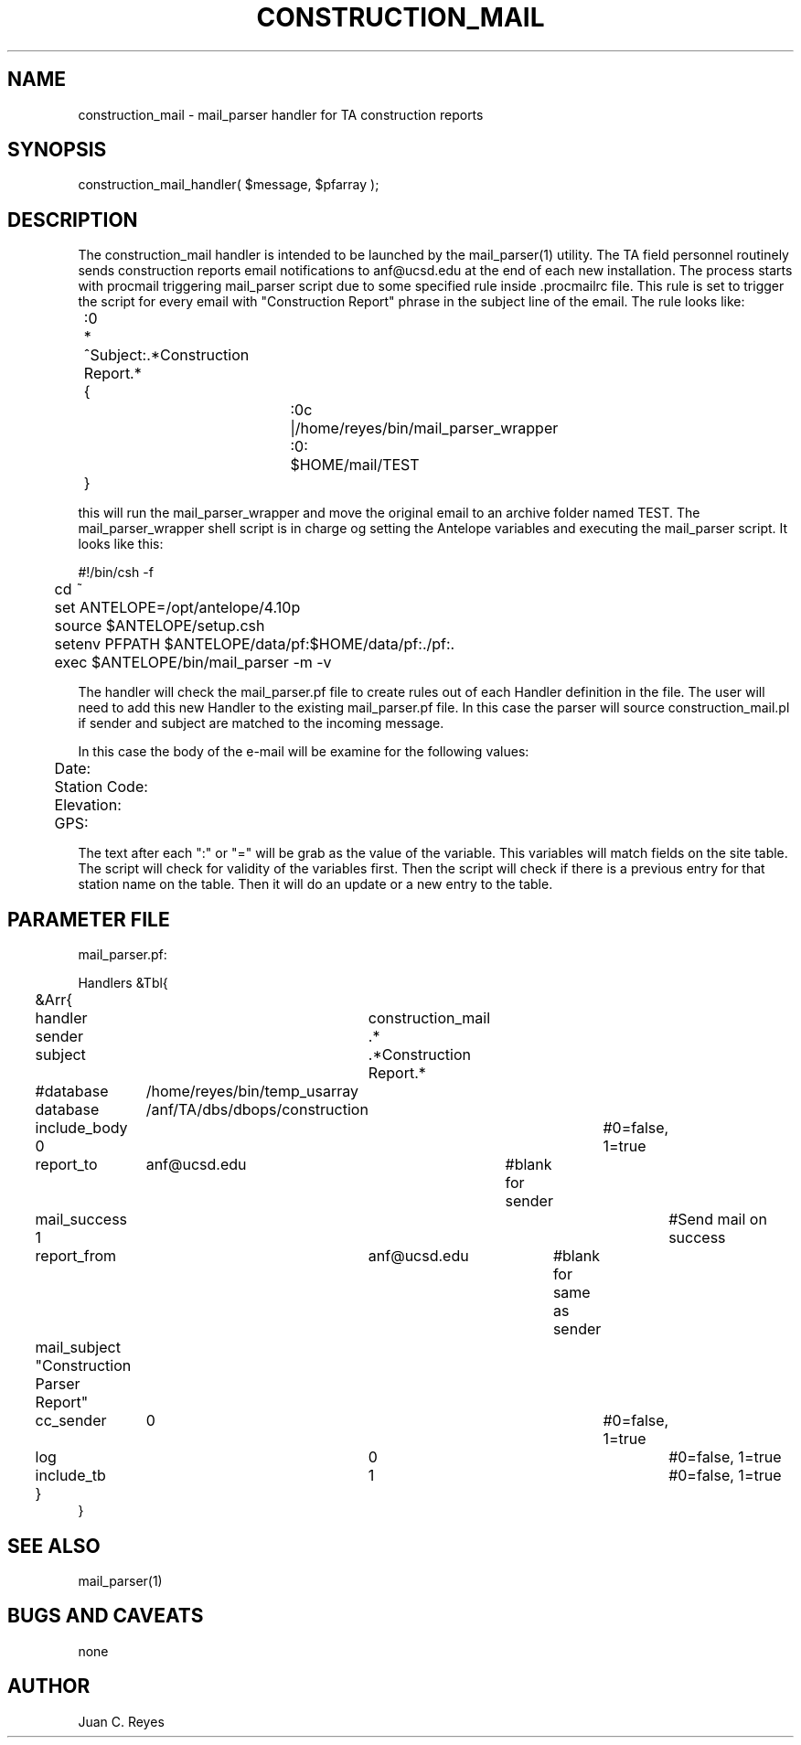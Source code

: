 .TH CONSTRUCTION_MAIL 3 "$Date: 2009/04/07 11:24:00 $"
.SH NAME
construction_mail \- mail_parser handler for TA construction reports
.SH SYNOPSIS
.nf
construction_mail_handler( $message, $pfarray );
.fi
.SH DESCRIPTION
The construction_mail handler is intended to be launched by the mail_parser(1) 
utility. The TA field personnel routinely sends construction reports
email notifications to anf@ucsd.edu at the end of each new installation. The 
process starts with procmail triggering mail_parser script due to some specified
rule inside .procmailrc file. This rule is set to trigger the script for every 
email with "Construction Report" phrase in the subject line of the email. The rule 
looks like:
.nf

	:0
	* ^Subject:.*Construction Report.*
	{
			:0c
			|/home/reyes/bin/mail_parser_wrapper

			:0:
			$HOME/mail/TEST
	}

.fi
this will run the mail_parser_wrapper and move the original email to an archive
folder named TEST. The mail_parser_wrapper shell script is in charge og setting the
Antelope variables and executing the mail_parser script. It looks like this:
.nf

#!/bin/csh -f

	cd ~
	set ANTELOPE=/opt/antelope/4.10p
	source $ANTELOPE/setup.csh
	setenv PFPATH $ANTELOPE/data/pf:$HOME/data/pf:./pf:.
	exec $ANTELOPE/bin/mail_parser -m -v 

.fi
The handler will check the mail_parser.pf file to create rules out of each
Handler definition in the file. The user will need to add this new Handler to 
the existing mail_parser.pf file. In this case the parser will source 
construction_mail.pl if sender and subject are matched to the incoming message.

In this case the body of the e-mail will be examine for the following values:
.nf

	Date: 
	Station Code: 
	Elevation: 
	GPS: 

.fi
The text after each ":" or "=" will be grab as the value of the variable. This 
variables will match fields on the site table. The script will check for 
validity of the variables first. Then the script will check if there is a 
previous entry for that station name on the table. Then it will do an update
or a new entry to the table. 
.SH PARAMETER FILE
.nf

mail_parser.pf:

Handlers &Tbl{
	&Arr{
	handler		 construction_mail
	sender		 .*
	subject		 .*Construction Report.* 
	#database	 /home/reyes/bin/temp_usarray
	database	 /anf/TA/dbs/dbops/construction
	include_body 0					#0=false, 1=true
	report_to	 anf@ucsd.edu 	#blank for sender
	mail_success 1 					#Send mail on success 
	report_from	 anf@ucsd.edu 	    #blank for same as sender
	mail_subject "Construction Parser Report"
	cc_sender	 0					#0=false, 1=true
	log			 0					#0=false, 1=true
	include_tb	 1					#0=false, 1=true
	}
}
.fi
.SH "SEE ALSO"
mail_parser(1)
.SH "BUGS AND CAVEATS"
none
.SH AUTHOR
Juan C. Reyes
.\" $Id: construction_mail.3,v 1.0 2009/04/07 11:24:00 reyes Exp $

